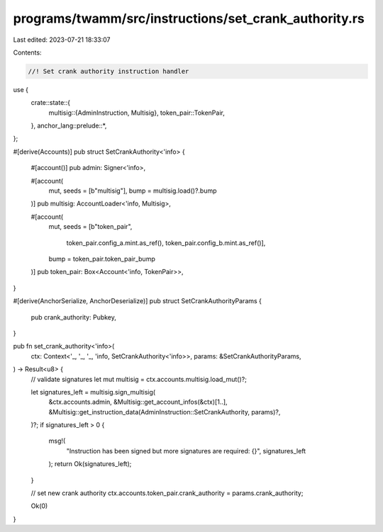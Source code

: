 programs/twamm/src/instructions/set_crank_authority.rs
======================================================

Last edited: 2023-07-21 18:33:07

Contents:

.. code-block:: rs

    //! Set crank authority instruction handler

use {
    crate::state::{
        multisig::{AdminInstruction, Multisig},
        token_pair::TokenPair,
    },
    anchor_lang::prelude::*,
};

#[derive(Accounts)]
pub struct SetCrankAuthority<'info> {
    #[account()]
    pub admin: Signer<'info>,

    #[account(
        mut,
        seeds = [b"multisig"],
        bump = multisig.load()?.bump
    )]
    pub multisig: AccountLoader<'info, Multisig>,

    #[account(
        mut,
        seeds = [b"token_pair",
                 token_pair.config_a.mint.as_ref(),
                 token_pair.config_b.mint.as_ref()],
        bump = token_pair.token_pair_bump
    )]
    pub token_pair: Box<Account<'info, TokenPair>>,
}

#[derive(AnchorSerialize, AnchorDeserialize)]
pub struct SetCrankAuthorityParams {
    pub crank_authority: Pubkey,
}

pub fn set_crank_authority<'info>(
    ctx: Context<'_, '_, '_, 'info, SetCrankAuthority<'info>>,
    params: &SetCrankAuthorityParams,
) -> Result<u8> {
    // validate signatures
    let mut multisig = ctx.accounts.multisig.load_mut()?;

    let signatures_left = multisig.sign_multisig(
        &ctx.accounts.admin,
        &Multisig::get_account_infos(&ctx)[1..],
        &Multisig::get_instruction_data(AdminInstruction::SetCrankAuthority, params)?,
    )?;
    if signatures_left > 0 {
        msg!(
            "Instruction has been signed but more signatures are required: {}",
            signatures_left
        );
        return Ok(signatures_left);
    }

    // set new crank authority
    ctx.accounts.token_pair.crank_authority = params.crank_authority;

    Ok(0)
}


